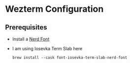 * Wezterm Configuration
** Prerequisites
- Install a [[https://www.nerdfonts.com/][Nerd Font]]
- I am using Iosevka Term Slab here

  #+BEGIN_SRC shell
    brew install --cask font-iosevka-term-slab-nerd-font
  #+END_SRC
